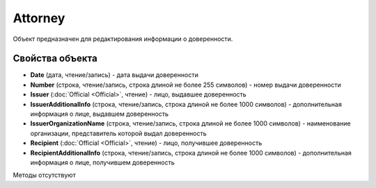﻿Attorney
========

Объект предназначен для редактирования информации о доверенности.

Свойства объекта
----------------


- **Date** (дата, чтение/запись) - дата выдачи доверенности

- **Number** (строка, чтение/запись, строка длиной не более 255 символов) - номер выдачи доверенности

- **Issuer** (:doc:`Official <Official>`, чтение) - лицо, выдавшее доверенность

- **IssuerAdditionalInfo** (строка, чтение/запись, строка длиной не более 1000 символов) - дополнительная информация о лице, выдавшем доверенность

- **IssuerOrganizationName** (строка, чтение/запись, строка длиной не более 1000 символов) - наименование организации, представитель которой выдал доверенность

- **Recipient** (:doc:`Official <Official>`, чтение) - лицо, получившее доверенность

- **RecipientAdditionalInfo** (строка, чтение/запись, строка длиной не более 1000 символов) - дополнительная информация о лице, получившем доверенность


Методы отсутствуют
